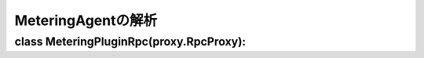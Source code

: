 ===============================================
MeteringAgentの解析
===============================================


class MeteringPluginRpc(proxy.RpcProxy):
==========================================




























